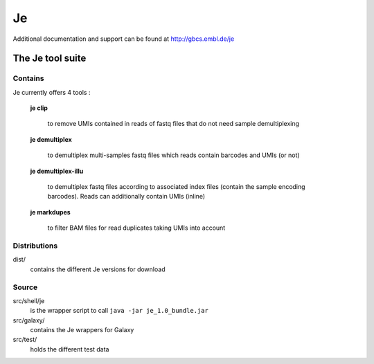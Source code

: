 Je
--

Additional documentation and support can be found at http://gbcs.embl.de/je


The Je tool suite
=================

Contains
++++++++
Je currently offers 4 tools :

  **je clip**

    to remove UMIs contained in reads of fastq files that do not need sample demultiplexing

  **je demultiplex**

    to demultiplex multi-samples fastq files which reads contain barcodes and UMIs (or not)

  **je demultiplex-illu**

     to demultiplex fastq files according to associated index files (contain the sample encoding barcodes).
     Reads can additionally contain UMIs (inline)

  **je markdupes**

     to filter BAM files for read duplicates taking UMIs into account


Distributions
++++++
dist/
    contains the different Je versions for download 

Source
++++++

src/shell/je
    is the wrapper script to call ``java -jar je_1.0_bundle.jar``

src/galaxy/
    contains the Je wrappers for Galaxy

src/test/
    holds the different test data